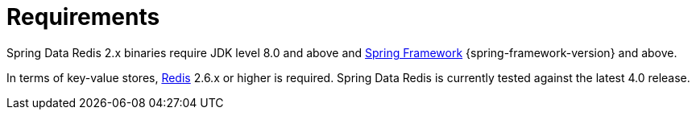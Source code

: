 [[requirements]]
= Requirements

Spring Data Redis 2.x binaries require JDK level 8.0 and above and https://projects.spring.io/spring-framework/[Spring Framework] {spring-framework-version} and above.

In terms of key-value stores, https://redis.io[Redis] 2.6.x or higher is required. Spring Data Redis is currently tested against the latest 4.0 release.
